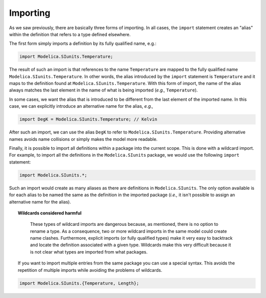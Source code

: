 .. _importing:

Importing
---------

As we saw previously, there are basically three forms of importing.
In all cases, the ``import`` statement creates an "alias" within the
definition that refers to a type defined elsewhere.

The first form simply imports a definition by its fully qualified
name, e.g.:

.. code-block:: modelica

    import Modelica.SIunits.Temperature;

The result of such an import is that references to the name
``Temperature`` are mapped to the fully qualified name
``Modelica.SIunits.Temperature``.  In other words, the alias
introduced by the ``import`` statement is ``Temperature`` and it maps
to the definition found at ``Modelica.SIunits.Temperature``.  With
this form of import, the name of the alias always matches the last
element in the name of what is being imported (*e.g.,*
``Temperature``).

In some cases, we want the alias that is introduced to be different
from the last element of the imported name.  In this case, we can
explicitly introduce an alternative name for the alias, *e.g.,*

.. code-block:: modelica

    import DegK = Modelica.SIunits.Temperature; // Kelvin

After such an import, we can use the alias ``DegK`` to refer to
``Modelica.SIunits.Temperature``.  Providing alternative names avoids
name collisions or simply makes the model more readable.

Finally, it is possible to import all definitions within a package
into the current scope.  This is done with a wildcard import.  For
example, to import all the definitions in the ``Modelica.SIunits``
package, we would use the following ``import`` statement:

.. code-block:: modelica

    import Modelica.SIunits.*;

Such an import would create as many aliases as there are definitions
in ``Modelica.SIunits``.  The only option available is for each alias
to be named the same as the definition in the imported package
(*i.e.,* it isn't possible to assign an alternative name for the
alias).

.. _wildcards-harmful:

.. topic:: Wildcards considered harmful

    These types of wildcard imports are dangerous because, as
    mentioned, there is no option to rename a type.  As a consequence,
    two or more wildcard imports in the same model could create name
    clashes.  Furthermore, explicit imports (or fully qualified
    types) make it very easy to backtrack and locate the definition
    associated with a given type.  Wildcards make this very difficult
    because it is not clear what types are imported from what
    packages.


   If you want to import multiple entries from the same package you can use a special syntax.
   This avoids the repetition of multiple imports while avoiding the problems of wildcards.

.. code-block:: modelica

    import Modelica.SIunits.{Temperature, Length};
